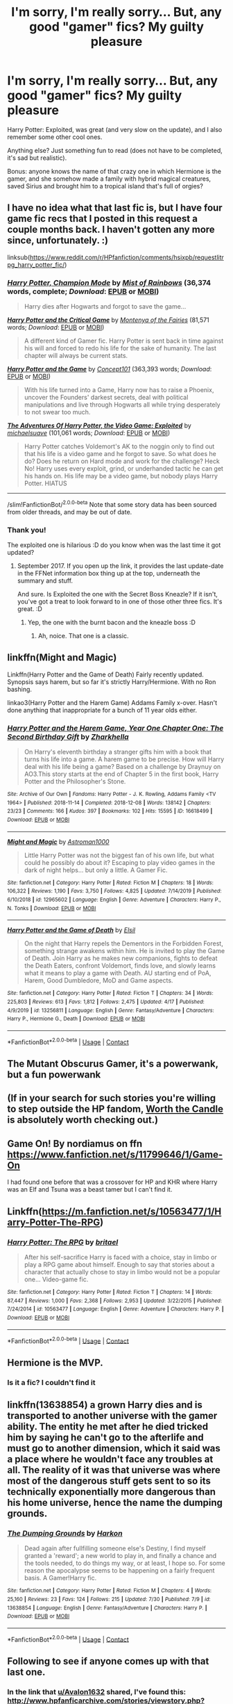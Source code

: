 #+TITLE: I'm sorry, I'm really sorry... But, any good "gamer" fics? My guilty pleasure

* I'm sorry, I'm really sorry... But, any good "gamer" fics? My guilty pleasure
:PROPERTIES:
:Author: Tintingocce
:Score: 62
:DateUnix: 1600799235.0
:DateShort: 2020-Sep-22
:FlairText: Request
:END:
Harry Potter: Exploited, was great (and very slow on the update), and I also remember some other cool ones.

Anything else? Just something fun to read (does not have to be completed, it's sad but realistic).

Bonus: anyone knows the name of that crazy one in which Hermione is the gamer, and she somehow made a family with hybrid magical creatures, saved Sirius and brought him to a tropical island that's full of orgies?


** I have no idea what that last fic is, but I have four game fic recs that I posted in this request a couple months back. I haven't gotten any more since, unfortunately. :)

linksub([[https://www.reddit.com/r/HPfanfiction/comments/hsixpb/requestlitrpg_harry_potter_fic/]])
:PROPERTIES:
:Author: Avalon1632
:Score: 11
:DateUnix: 1600803476.0
:DateShort: 2020-Sep-22
:END:

*** [[https://www.fanfiction.net/s/13052216/1/][*/Harry Potter, Champion Mode/*]] by [[https://www.fanfiction.net/u/861305/Mist-of-Rainbows][/Mist of Rainbows/]] (36,374 words, complete; /Download/: [[http://www.ff2ebook.com/old/ffn-bot/index.php?id=13052216&source=ff&filetype=epub][EPUB]] or [[http://www.ff2ebook.com/old/ffn-bot/index.php?id=13052216&source=ff&filetype=mobi][MOBI]])

#+begin_quote
  Harry dies after Hogwarts and forgot to save the game...
#+end_quote

[[https://www.fanfiction.net/s/12591080/1/][*/Harry Potter and the Critical Game/*]] by [[https://www.fanfiction.net/u/9096932/Montenya-of-the-Fairies][/Montenya of the Fairies/]] (81,571 words; /Download/: [[http://www.ff2ebook.com/old/ffn-bot/index.php?id=12591080&source=ff&filetype=epub][EPUB]] or [[http://www.ff2ebook.com/old/ffn-bot/index.php?id=12591080&source=ff&filetype=mobi][MOBI]])

#+begin_quote
  A different kind of Gamer fic. Harry Potter is sent back in time against his will and forced to redo his life for the sake of humanity. The last chapter will always be current stats.
#+end_quote

[[https://www.fanfiction.net/s/11950816/1/][*/Harry Potter and the Game/*]] by [[https://www.fanfiction.net/u/7268383/Concept101][/Concept101/]] (363,393 words; /Download/: [[http://www.ff2ebook.com/old/ffn-bot/index.php?id=11950816&source=ff&filetype=epub][EPUB]] or [[http://www.ff2ebook.com/old/ffn-bot/index.php?id=11950816&source=ff&filetype=mobi][MOBI]])

#+begin_quote
  With his life turned into a Game, Harry now has to raise a Phoenix, uncover the Founders' darkest secrets, deal with political manipulations and live through Hogwarts all while trying desperately to not swear too much.
#+end_quote

[[https://www.fanfiction.net/s/9708318/1/][*/The Adventures Of Harry Potter, the Video Game: Exploited/*]] by [[https://www.fanfiction.net/u/1946685/michaelsuave][/michaelsuave/]] (101,061 words; /Download/: [[http://www.ff2ebook.com/old/ffn-bot/index.php?id=9708318&source=ff&filetype=epub][EPUB]] or [[http://www.ff2ebook.com/old/ffn-bot/index.php?id=9708318&source=ff&filetype=mobi][MOBI]])

#+begin_quote
  Harry Potter catches Voldemort's AK to the noggin only to find out that his life is a video game and he forgot to save. So what does he do? Does he return on Hard mode and work for the challenge? Heck No! Harry uses every exploit, grind, or underhanded tactic he can get his hands on. His life may be a video game, but nobody plays Harry Potter. HIATUS
#+end_quote

--------------

/slim!FanfictionBot/^{2.0.0-beta} Note that some story data has been sourced from older threads, and may be out of date.
:PROPERTIES:
:Author: FanfictionBot
:Score: 7
:DateUnix: 1600803498.0
:DateShort: 2020-Sep-22
:END:


*** Thank you!

The exploited one is hilarious :D do you know when was the last time it got updated?
:PROPERTIES:
:Author: Tintingocce
:Score: 3
:DateUnix: 1600803929.0
:DateShort: 2020-Sep-22
:END:

**** September 2017. If you open up the link, it provides the last update-date in the FFNet information box thing up at the top, underneath the summary and stuff.

And sure. Is Exploited the one with the Secret Boss Kneazle? If it isn't, you've got a treat to look forward to in one of those other three fics. It's great. :D
:PROPERTIES:
:Author: Avalon1632
:Score: 8
:DateUnix: 1600804069.0
:DateShort: 2020-Sep-22
:END:

***** Yep, the one with the burnt bacon and the kneazle boss :D
:PROPERTIES:
:Author: Tintingocce
:Score: 9
:DateUnix: 1600806039.0
:DateShort: 2020-Sep-22
:END:

****** Ah, noice. That one is a classic.
:PROPERTIES:
:Author: Avalon1632
:Score: 4
:DateUnix: 1600811903.0
:DateShort: 2020-Sep-23
:END:


** linkffn(Might and Magic)

Linkffn(Harry Potter and the Game of Death) Fairly recently updated. Synopsis says harem, but so far it's strictly Harry/Hermione. With no Ron bashing.

linkao3(Harry Potter and the Harem Game) Addams Family x-over. Hasn't done anything that inappropriate for a bunch of 11 year olds either.
:PROPERTIES:
:Author: horrorshowjack
:Score: 7
:DateUnix: 1600807351.0
:DateShort: 2020-Sep-23
:END:

*** [[https://archiveofourown.org/works/16618499][*/Harry Potter and the Harem Game, Year One Chapter One: The Second Birthday Gift/*]] by [[https://www.archiveofourown.org/users/Zharkhella/pseuds/Zharkhella][/Zharkhella/]]

#+begin_quote
  On Harry's eleventh birthday a stranger gifts him with a book that turns his life into a game. A harem game to be precise. How will Harry deal with his life being a game? Based on a challenge by Draynuy on AO3.This story starts at the end of Chapter 5 in the first book, Harry Potter and the Philosopher's Stone.
#+end_quote

^{/Site/:} ^{Archive} ^{of} ^{Our} ^{Own} ^{*|*} ^{/Fandoms/:} ^{Harry} ^{Potter} ^{-} ^{J.} ^{K.} ^{Rowling,} ^{Addams} ^{Family} ^{<TV} ^{1964>} ^{*|*} ^{/Published/:} ^{2018-11-14} ^{*|*} ^{/Completed/:} ^{2018-12-08} ^{*|*} ^{/Words/:} ^{138142} ^{*|*} ^{/Chapters/:} ^{23/23} ^{*|*} ^{/Comments/:} ^{166} ^{*|*} ^{/Kudos/:} ^{397} ^{*|*} ^{/Bookmarks/:} ^{102} ^{*|*} ^{/Hits/:} ^{15595} ^{*|*} ^{/ID/:} ^{16618499} ^{*|*} ^{/Download/:} ^{[[https://archiveofourown.org/downloads/16618499/Harry%20Potter%20and%20the.epub?updated_at=1584324939][EPUB]]} ^{or} ^{[[https://archiveofourown.org/downloads/16618499/Harry%20Potter%20and%20the.mobi?updated_at=1584324939][MOBI]]}

--------------

[[https://www.fanfiction.net/s/12965602/1/][*/Might and Magic/*]] by [[https://www.fanfiction.net/u/4950541/Astroman1000][/Astroman1000/]]

#+begin_quote
  Little Harry Potter was not the biggest fan of his own life, but what could he possibly do about it? Escaping to play video games in the dark of night helps... but only a little. A Gamer Fic.
#+end_quote

^{/Site/:} ^{fanfiction.net} ^{*|*} ^{/Category/:} ^{Harry} ^{Potter} ^{*|*} ^{/Rated/:} ^{Fiction} ^{M} ^{*|*} ^{/Chapters/:} ^{18} ^{*|*} ^{/Words/:} ^{106,322} ^{*|*} ^{/Reviews/:} ^{1,190} ^{*|*} ^{/Favs/:} ^{3,750} ^{*|*} ^{/Follows/:} ^{4,825} ^{*|*} ^{/Updated/:} ^{7/14/2019} ^{*|*} ^{/Published/:} ^{6/10/2018} ^{*|*} ^{/id/:} ^{12965602} ^{*|*} ^{/Language/:} ^{English} ^{*|*} ^{/Genre/:} ^{Adventure} ^{*|*} ^{/Characters/:} ^{Harry} ^{P.,} ^{N.} ^{Tonks} ^{*|*} ^{/Download/:} ^{[[http://www.ff2ebook.com/old/ffn-bot/index.php?id=12965602&source=ff&filetype=epub][EPUB]]} ^{or} ^{[[http://www.ff2ebook.com/old/ffn-bot/index.php?id=12965602&source=ff&filetype=mobi][MOBI]]}

--------------

[[https://www.fanfiction.net/s/13256811/1/][*/Harry Potter and the Game of Death/*]] by [[https://www.fanfiction.net/u/1494325/Elsil][/Elsil/]]

#+begin_quote
  On the night that Harry repels the Dementors in the Forbidden Forest, something strange awakens within him. He is invited to play the Game of Death. Join Harry as he makes new companions, fights to defeat the Death Eaters, confront Voldemort, finds love, and slowly learns what it means to play a game with Death. AU starting end of PoA, Harem, Good Dumbledore, MoD and Game aspects.
#+end_quote

^{/Site/:} ^{fanfiction.net} ^{*|*} ^{/Category/:} ^{Harry} ^{Potter} ^{*|*} ^{/Rated/:} ^{Fiction} ^{T} ^{*|*} ^{/Chapters/:} ^{34} ^{*|*} ^{/Words/:} ^{225,803} ^{*|*} ^{/Reviews/:} ^{613} ^{*|*} ^{/Favs/:} ^{1,812} ^{*|*} ^{/Follows/:} ^{2,475} ^{*|*} ^{/Updated/:} ^{4/17} ^{*|*} ^{/Published/:} ^{4/9/2019} ^{*|*} ^{/id/:} ^{13256811} ^{*|*} ^{/Language/:} ^{English} ^{*|*} ^{/Genre/:} ^{Fantasy/Adventure} ^{*|*} ^{/Characters/:} ^{Harry} ^{P.,} ^{Hermione} ^{G.,} ^{Death} ^{*|*} ^{/Download/:} ^{[[http://www.ff2ebook.com/old/ffn-bot/index.php?id=13256811&source=ff&filetype=epub][EPUB]]} ^{or} ^{[[http://www.ff2ebook.com/old/ffn-bot/index.php?id=13256811&source=ff&filetype=mobi][MOBI]]}

--------------

*FanfictionBot*^{2.0.0-beta} | [[https://github.com/FanfictionBot/reddit-ffn-bot/wiki/Usage][Usage]] | [[https://www.reddit.com/message/compose?to=tusing][Contact]]
:PROPERTIES:
:Author: FanfictionBot
:Score: 4
:DateUnix: 1600807380.0
:DateShort: 2020-Sep-23
:END:


** The Mutant Obscurus Gamer, it's a powerwank, but a fun powerwank
:PROPERTIES:
:Author: UmerTahirUT1
:Score: 4
:DateUnix: 1600827089.0
:DateShort: 2020-Sep-23
:END:


** (If in your search for such stories you're willing to step outside the HP fandom, [[https://archiveofourown.org/works/11478249][Worth the Candle]] is absolutely worth checking out.)
:PROPERTIES:
:Author: adgnatum
:Score: 4
:DateUnix: 1600825474.0
:DateShort: 2020-Sep-23
:END:


** Game On! By nordiamus on ffn [[https://www.fanfiction.net/s/11799646/1/Game-On]]

I had found one before that was a crossover for HP and KHR where Harry was an Elf and Tsuna was a beast tamer but I can't find it.
:PROPERTIES:
:Author: KuruoshiShichigatsu
:Score: 3
:DateUnix: 1600830555.0
:DateShort: 2020-Sep-23
:END:


** Linkffn([[https://m.fanfiction.net/s/10563477/1/Harry-Potter-The-RPG]])
:PROPERTIES:
:Author: JOKERRule
:Score: 2
:DateUnix: 1600863613.0
:DateShort: 2020-Sep-23
:END:

*** [[https://www.fanfiction.net/s/10563477/1/][*/Harry Potter: The RPG/*]] by [[https://www.fanfiction.net/u/1648801/britael][/britael/]]

#+begin_quote
  After his self-sacrifice Harry is faced with a choice, stay in limbo or play a RPG game about himself. Enough to say that stories about a character that actually chose to stay in limbo would not be a popular one... Video-game fic.
#+end_quote

^{/Site/:} ^{fanfiction.net} ^{*|*} ^{/Category/:} ^{Harry} ^{Potter} ^{*|*} ^{/Rated/:} ^{Fiction} ^{T} ^{*|*} ^{/Chapters/:} ^{14} ^{*|*} ^{/Words/:} ^{87,447} ^{*|*} ^{/Reviews/:} ^{1,000} ^{*|*} ^{/Favs/:} ^{2,368} ^{*|*} ^{/Follows/:} ^{2,953} ^{*|*} ^{/Updated/:} ^{3/22/2015} ^{*|*} ^{/Published/:} ^{7/24/2014} ^{*|*} ^{/id/:} ^{10563477} ^{*|*} ^{/Language/:} ^{English} ^{*|*} ^{/Genre/:} ^{Adventure} ^{*|*} ^{/Characters/:} ^{Harry} ^{P.} ^{*|*} ^{/Download/:} ^{[[http://www.ff2ebook.com/old/ffn-bot/index.php?id=10563477&source=ff&filetype=epub][EPUB]]} ^{or} ^{[[http://www.ff2ebook.com/old/ffn-bot/index.php?id=10563477&source=ff&filetype=mobi][MOBI]]}

--------------

*FanfictionBot*^{2.0.0-beta} | [[https://github.com/FanfictionBot/reddit-ffn-bot/wiki/Usage][Usage]] | [[https://www.reddit.com/message/compose?to=tusing][Contact]]
:PROPERTIES:
:Author: FanfictionBot
:Score: 1
:DateUnix: 1600863632.0
:DateShort: 2020-Sep-23
:END:


** Hermione is the MVP.
:PROPERTIES:
:Author: darlingnicky
:Score: 4
:DateUnix: 1600804303.0
:DateShort: 2020-Sep-22
:END:

*** Is it a fic? I couldn't find it
:PROPERTIES:
:Author: Tintingocce
:Score: 2
:DateUnix: 1600892083.0
:DateShort: 2020-Sep-23
:END:


** linkffn(13638854) a grown Harry dies and is transported to another universe with the gamer ability. The entity he met after he died tricked him by saying he can't go to the afterlife and must go to another dimension, which it said was a place where he wouldn't face any troubles at all. The reality of it was that universe was where most of the dangerous stuff gets sent to so its technically exponentially more dangerous than his home universe, hence the name the dumping grounds.
:PROPERTIES:
:Author: GhostPaths
:Score: 3
:DateUnix: 1600821904.0
:DateShort: 2020-Sep-23
:END:

*** [[https://www.fanfiction.net/s/13638854/1/][*/The Dumping Grounds/*]] by [[https://www.fanfiction.net/u/4705276/Harkon][/Harkon/]]

#+begin_quote
  Dead again after fullfilling someone else's Destiny, I find myself granted a 'reward'; a new world to play in, and finally a chance and the tools needed, to do things my way, or at least, I hope so. For some reason the apocalypse seems to be happening on a fairly frequent basis. A Gamer!Harry fic.
#+end_quote

^{/Site/:} ^{fanfiction.net} ^{*|*} ^{/Category/:} ^{Harry} ^{Potter} ^{*|*} ^{/Rated/:} ^{Fiction} ^{M} ^{*|*} ^{/Chapters/:} ^{4} ^{*|*} ^{/Words/:} ^{25,160} ^{*|*} ^{/Reviews/:} ^{23} ^{*|*} ^{/Favs/:} ^{124} ^{*|*} ^{/Follows/:} ^{215} ^{*|*} ^{/Updated/:} ^{7/30} ^{*|*} ^{/Published/:} ^{7/9} ^{*|*} ^{/id/:} ^{13638854} ^{*|*} ^{/Language/:} ^{English} ^{*|*} ^{/Genre/:} ^{Fantasy/Adventure} ^{*|*} ^{/Characters/:} ^{Harry} ^{P.} ^{*|*} ^{/Download/:} ^{[[http://www.ff2ebook.com/old/ffn-bot/index.php?id=13638854&source=ff&filetype=epub][EPUB]]} ^{or} ^{[[http://www.ff2ebook.com/old/ffn-bot/index.php?id=13638854&source=ff&filetype=mobi][MOBI]]}

--------------

*FanfictionBot*^{2.0.0-beta} | [[https://github.com/FanfictionBot/reddit-ffn-bot/wiki/Usage][Usage]] | [[https://www.reddit.com/message/compose?to=tusing][Contact]]
:PROPERTIES:
:Author: FanfictionBot
:Score: 2
:DateUnix: 1600821921.0
:DateShort: 2020-Sep-23
:END:


** Following to see if anyone comes up with that last one.
:PROPERTIES:
:Author: bazjack
:Score: 2
:DateUnix: 1600804025.0
:DateShort: 2020-Sep-22
:END:

*** In the link that [[/u/Avalon1632][u/Avalon1632]] shared, I've found this: [[http://www.hpfanficarchive.com/stories/viewstory.php?sid=1003]]

I think it is that, nsfw though iirc
:PROPERTIES:
:Author: Tintingocce
:Score: 3
:DateUnix: 1600807097.0
:DateShort: 2020-Sep-23
:END:

**** thanks!
:PROPERTIES:
:Author: bazjack
:Score: 2
:DateUnix: 1600807661.0
:DateShort: 2020-Sep-23
:END:


** This one is a reincarnated OC, but he doesn't know about Harry Potter as a book / meta knowledge. The first chapter is pretty meh but I honestly like it and you might too. [[https://m.fanfiction.net/s/13203887/1/The-Doll-Gamer]]
:PROPERTIES:
:Author: Dizzytopian
:Score: 2
:DateUnix: 1600806267.0
:DateShort: 2020-Sep-22
:END:

